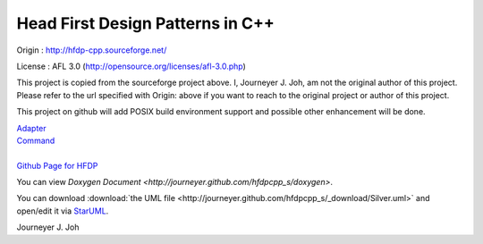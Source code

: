 
=================================
Head First Design Patterns in C++
=================================

Origin :
http://hfdp-cpp.sourceforge.net/

License : AFL 3.0 (http://opensource.org/licenses/afl-3.0.php)

This project is copied from the sourceforge project above.
I, Journeyer J. Joh, am not the original author of this project.
Please refer to the url specified with Origin: above
if you want to reach to the original project or author of this project.

This project on github will add POSIX build environment support and
possible other enhancement will be done.

| `Adapter <docs/_static/Silver/Adapter>`_
| `Command <docs/_static/Silver/Command>`_
|
| `Github Page for HFDP <http://journeyer.github.com/hfdpcpp_s>`_

You can view `Doxygen Document
<http://journeyer.github.com/hfdpcpp_s/doxygen>`.

You can download :download:`the UML file
<http://journeyer.github.com/hfdpcpp_s/_download/Silver.uml>` and open/edit it
via `StarUML <http://staruml.sourceforge.net/en/>`_.


Journeyer J. Joh

